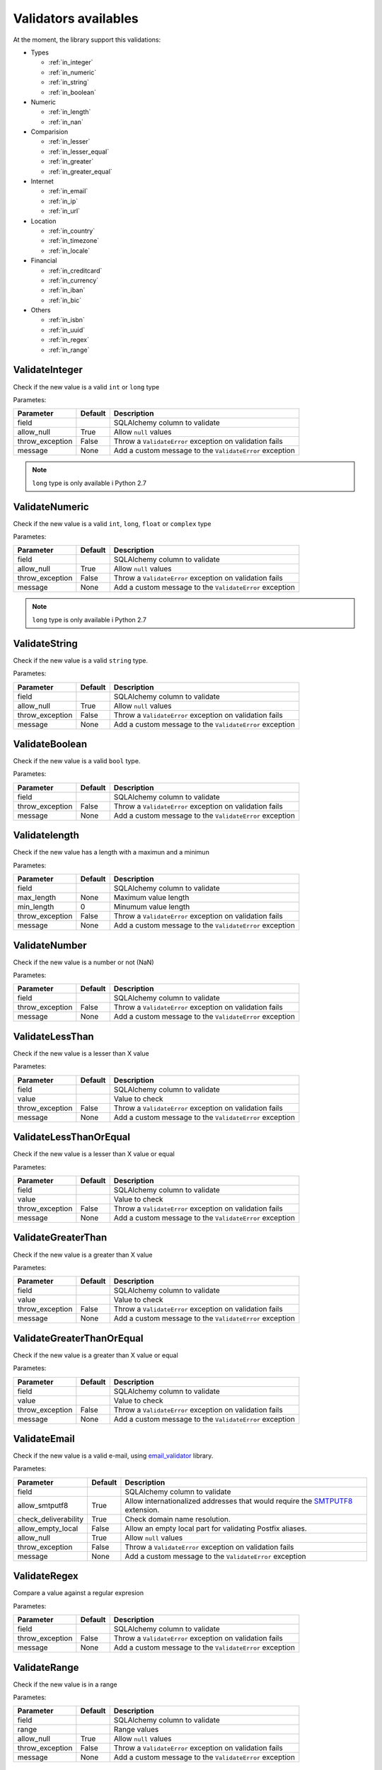 Validators availables
=====================


At the moment, the library support this validations:

* Types

  * :ref:`in_integer`
  * :ref:`in_numeric`
  * :ref:`in_string`
  * :ref:`in_boolean`

* Numeric

  * :ref:`in_length`
  * :ref:`in_nan`

* Comparision

  * :ref:`in_lesser`
  * :ref:`in_lesser_equal`
  * :ref:`in_greater`
  * :ref:`in_greater_equal`

* Internet

  * :ref:`in_email`
  * :ref:`in_ip`
  * :ref:`in_url`

* Location

  * :ref:`in_country`
  * :ref:`in_timezone`
  * :ref:`in_locale`

* Financial

  * :ref:`in_creditcard`
  * :ref:`in_currency`
  * :ref:`in_iban`
  * :ref:`in_bic`

* Others

  * :ref:`in_isbn`
  * :ref:`in_uuid`
  * :ref:`in_regex`
  * :ref:`in_range`


.. _in_integer:

ValidateInteger
---------------

Check if the new value is a valid ``int`` or ``long`` type

Parametes:

+-------------------------+-----------+-----------------------------------------------------------------+
| Parameter               | Default   | Description                                                     |
+=========================+===========+=================================================================+
| field                   |           | SQLAlchemy column to validate                                   |
+-------------------------+-----------+-----------------------------------------------------------------+
| allow_null              | True      | Allow ``null`` values                                           |
+-------------------------+-----------+-----------------------------------------------------------------+
| throw_exception         | False     | Throw a ``ValidateError`` exception on validation fails         |
+-------------------------+-----------+-----------------------------------------------------------------+
| message                 | None      | Add a custom message to the ``ValidateError`` exception         |
+-------------------------+-----------+-----------------------------------------------------------------+

.. note:: ``long`` type is only available i  Python 2.7


.. _in_numeric:

ValidateNumeric
---------------

Check if the new value is a valid ``int``, ``long``, ``float`` or ``complex`` type


Parametes:

+-------------------------+----------+-----------------------------------------------------------------+
| Parameter               | Default  | Description                                                     |
+=========================+==========+=================================================================+
| field                   |          | SQLAlchemy column to validate                                   |
+-------------------------+----------+-----------------------------------------------------------------+
| allow_null              | True     | Allow ``null`` values                                           |
+-------------------------+----------+-----------------------------------------------------------------+
| throw_exception         | False    | Throw a ``ValidateError`` exception on validation fails         |
+-------------------------+----------+-----------------------------------------------------------------+
| message                 | None     | Add a custom message to the ``ValidateError`` exception         |
+-------------------------+----------+-----------------------------------------------------------------+


.. note:: ``long`` type is only available i  Python 2.7



.. _in_string:

ValidateString
--------------

Check if the new value is a valid ``string`` type.

Parametes:

+-------------------------+----------+-----------------------------------------------------------------+
| Parameter               | Default  | Description                                                     |
+=========================+==========+=================================================================+
| field                   |          | SQLAlchemy column to validate                                   |
+-------------------------+----------+-----------------------------------------------------------------+
| allow_null              | True     | Allow ``null`` values                                           |
+-------------------------+----------+-----------------------------------------------------------------+
| throw_exception         | False    | Throw a ``ValidateError`` exception on validation fails         |
+-------------------------+----------+-----------------------------------------------------------------+
| message                 | None     | Add a custom message to the ``ValidateError`` exception         |
+-------------------------+----------+-----------------------------------------------------------------+



.. _in_boolean:

ValidateBoolean
---------------

Check if the new value is a valid ``bool`` type.

Parametes:

+-------------------------+----------+-----------------------------------------------------------------+
| Parameter               | Default  | Description                                                     |
+=========================+==========+=================================================================+
| field                   |          | SQLAlchemy column to validate                                   |
+-------------------------+----------+-----------------------------------------------------------------+
| throw_exception         | False    | Throw a ``ValidateError`` exception on validation fails         |
+-------------------------+----------+-----------------------------------------------------------------+
| message                 | None     | Add a custom message to the ``ValidateError`` exception         |
+-------------------------+----------+-----------------------------------------------------------------+



.. _in_length:

Validatelength
--------------

Check if the new value has a length with a maximun and a minimun

Parametes:

+-------------------------+----------+-----------------------------------------------------------------+
| Parameter               | Default  | Description                                                     |
+=========================+==========+=================================================================+
| field                   |          | SQLAlchemy column to validate                                   |
+-------------------------+----------+-----------------------------------------------------------------+
| max_length              | None     | Maximum value length                                            |
+-------------------------+----------+-----------------------------------------------------------------+
| min_length              | 0        | Minumum value length                                            |
+-------------------------+----------+-----------------------------------------------------------------+
| throw_exception         | False    | Throw a ``ValidateError`` exception on validation fails         |
+-------------------------+----------+-----------------------------------------------------------------+
| message                 | None     | Add a custom message to the ``ValidateError`` exception         |
+-------------------------+----------+-----------------------------------------------------------------+


.. _in_nan:

ValidateNumber
--------------

Check if the new value is a number or not (NaN)

Parametes:

+-------------------------+----------+-----------------------------------------------------------------+
| Parameter               | Default  | Description                                                     |
+=========================+==========+=================================================================+
| field                   |          | SQLAlchemy column to validate                                   |
+-------------------------+----------+-----------------------------------------------------------------+
| throw_exception         | False    | Throw a ``ValidateError`` exception on validation fails         |
+-------------------------+----------+-----------------------------------------------------------------+
| message                 | None     | Add a custom message to the ``ValidateError`` exception         |
+-------------------------+----------+-----------------------------------------------------------------+


.. _in_lesser:

ValidateLessThan
----------------

Check if the new value is a lesser than X value

Parametes:

+-------------------------+----------+-----------------------------------------------------------------+
| Parameter               | Default  | Description                                                     |
+=========================+==========+=================================================================+
| field                   |          | SQLAlchemy column to validate                                   |
+-------------------------+----------+-----------------------------------------------------------------+
| value                   |          | Value to check                                                  |
+-------------------------+----------+-----------------------------------------------------------------+
| throw_exception         | False    | Throw a ``ValidateError`` exception on validation fails         |
+-------------------------+----------+-----------------------------------------------------------------+
| message                 | None     | Add a custom message to the ``ValidateError`` exception         |
+-------------------------+----------+-----------------------------------------------------------------+



.. _in_lesser_equal:

ValidateLessThanOrEqual
-----------------------

Check if the new value is a lesser than X value or equal

Parametes:

+-------------------------+----------+-----------------------------------------------------------------+
| Parameter               | Default  | Description                                                     |
+=========================+==========+=================================================================+
| field                   |          | SQLAlchemy column to validate                                   |
+-------------------------+----------+-----------------------------------------------------------------+
| value                   |          | Value to check                                                  |
+-------------------------+----------+-----------------------------------------------------------------+
| throw_exception         | False    | Throw a ``ValidateError`` exception on validation fails         |
+-------------------------+----------+-----------------------------------------------------------------+
| message                 | None     | Add a custom message to the ``ValidateError`` exception         |
+-------------------------+----------+-----------------------------------------------------------------+


.. _in_greater:

ValidateGreaterThan
-------------------

Check if the new value is a greater than X value

Parametes:

+-------------------------+----------+-----------------------------------------------------------------+
| Parameter               | Default  | Description                                                     |
+=========================+==========+=================================================================+
| field                   |          | SQLAlchemy column to validate                                   |
+-------------------------+----------+-----------------------------------------------------------------+
| value                   |          | Value to check                                                  |
+-------------------------+----------+-----------------------------------------------------------------+
| throw_exception         | False    | Throw a ``ValidateError`` exception on validation fails         |
+-------------------------+----------+-----------------------------------------------------------------+
| message                 | None     | Add a custom message to the ``ValidateError`` exception         |
+-------------------------+----------+-----------------------------------------------------------------+



.. _in_greater_equal:

ValidateGreaterThanOrEqual
--------------------------

Check if the new value is a greater than X value or equal

Parametes:

+-------------------------+----------+-----------------------------------------------------------------+
| Parameter               | Default  | Description                                                     |
+=========================+==========+=================================================================+
| field                   |          | SQLAlchemy column to validate                                   |
+-------------------------+----------+-----------------------------------------------------------------+
| value                   |          | Value to check                                                  |
+-------------------------+----------+-----------------------------------------------------------------+
| throw_exception         | False    | Throw a ``ValidateError`` exception on validation fails         |
+-------------------------+----------+-----------------------------------------------------------------+
| message                 | None     | Add a custom message to the ``ValidateError`` exception         |
+-------------------------+----------+-----------------------------------------------------------------+



.. _in_email:

ValidateEmail
-------------

Check if the new value is a valid e-mail, using email_validator_ library.

Parametes:

+-------------------------+----------+--------------------------------------------------------------------------------+
| Parameter               | Default  | Description                                                                    |
+=========================+==========+================================================================================+
| field                   |          | SQLAlchemy column to validate                                                  |
+-------------------------+----------+--------------------------------------------------------------------------------+
| allow_smtputf8          | True     | Allow internationalized addresses that would require the SMTPUTF8_ extension.  |
+-------------------------+----------+--------------------------------------------------------------------------------+
| check_deliverability    | True     | Check domain name resolution.                                                  |
+-------------------------+----------+--------------------------------------------------------------------------------+
| allow_empty_local       | False    | Allow an empty local part for validating Postfix aliases.                      |
+-------------------------+----------+--------------------------------------------------------------------------------+
| allow_null              | True     | Allow ``null`` values                                                          |
+-------------------------+----------+--------------------------------------------------------------------------------+
| throw_exception         | False    | Throw a ``ValidateError`` exception on validation fails                        |
+-------------------------+----------+--------------------------------------------------------------------------------+
| message                 | None     | Add a custom message to the ``ValidateError`` exception                        |
+-------------------------+----------+--------------------------------------------------------------------------------+




.. _in_regex:

ValidateRegex
-------------

Compare a value against a regular expresion

Parametes:

+-------------------------+-----------+-----------------------------------------------------------------+
| Parameter               | Default   | Description                                                     |
+=========================+===========+=================================================================+
| field                   |           | SQLAlchemy column to validate                                   |
+-------------------------+-----------+-----------------------------------------------------------------+
| throw_exception         | False     | Throw a ``ValidateError`` exception on validation fails         |
+-------------------------+-----------+-----------------------------------------------------------------+
| message                 | None      | Add a custom message to the ``ValidateError`` exception         |
+-------------------------+-----------+-----------------------------------------------------------------+


.. _in_range:

ValidateRange
-------------

Check if the new value is in a range

Parametes:

+-------------------------+-----------+-----------------------------------------------------------------+
| Parameter               | Default   | Description                                                     |
+=========================+===========+=================================================================+
| field                   |           | SQLAlchemy column to validate                                   |
+-------------------------+-----------+-----------------------------------------------------------------+
| range                   |           | Range values                                                    |
+-------------------------+-----------+-----------------------------------------------------------------+
| allow_null              | True      | Allow ``null`` values                                           |
+-------------------------+-----------+-----------------------------------------------------------------+
| throw_exception         | False     | Throw a ``ValidateError`` exception on validation fails         |
+-------------------------+-----------+-----------------------------------------------------------------+
| message                 | None      | Add a custom message to the ``ValidateError`` exception         |
+-------------------------+-----------+-----------------------------------------------------------------+


.. _in_ip:

ValidateIP
----------

Check if the value is a valid IP Address

Parametes:

+-------------------------+-----------+-----------------------------------------------------------------+
| Parameter               | Default   | Description                                                     |
+=========================+===========+=================================================================+
| field                   |           | SQLAlchemy column to validate                                   |
+-------------------------+-----------+-----------------------------------------------------------------+
| ipv6                    | False     | Check IPv6 Address instread of IPv4                             |
+-------------------------+-----------+-----------------------------------------------------------------+
| allow_null              | True      | Allow ``null`` values                                           |
+-------------------------+-----------+-----------------------------------------------------------------+
| throw_exception         | False     | Throw a ``ValidateError`` exception on validation fails         |
+-------------------------+-----------+-----------------------------------------------------------------+
| message                 | None      | Add a custom message to the ``ValidateError`` exception         |
+-------------------------+-----------+-----------------------------------------------------------------+


.. _in_url:

ValidateURL
-----------

Check if the value is a valid URL

Parametes:

+-------------------------+-----------+-----------------------------------------------------------------+
| Parameter               | Default   | Description                                                     |
+=========================+===========+=================================================================+
| field                   |           | SQLAlchemy column to validate                                   |
+-------------------------+-----------+-----------------------------------------------------------------+
| allow_null              | True      | Allow ``null`` values                                           |
+-------------------------+-----------+-----------------------------------------------------------------+
| throw_exception         | False     | Throw a ``ValidateError`` exception on validation fails         |
+-------------------------+-----------+-----------------------------------------------------------------+
| message                 | None      | Add a custom message to the ``ValidateError`` exception         |
+-------------------------+-----------+-----------------------------------------------------------------+



.. _in_uuid:

ValidateUUID
------------

Check if the value is a valid UUUID

Parametes:

+-------------------------+-----------+-----------------------------------------------------------------+
| Parameter               | Default   | Description                                                     |
+=========================+===========+=================================================================+
| field                   |           | SQLAlchemy column to validate                                   |
+-------------------------+-----------+-----------------------------------------------------------------+
| version                 | 4         | UUID version                                                    |
+-------------------------+-----------+-----------------------------------------------------------------+
| allow_null              | True      | Allow ``null`` values                                           |
+-------------------------+-----------+-----------------------------------------------------------------+
| throw_exception         | False     | Throw a ``ValidateError`` exception on validation fails         |
+-------------------------+-----------+-----------------------------------------------------------------+
| message                 | None      | Add a custom message to the ``ValidateError`` exception         |
+-------------------------+-----------+-----------------------------------------------------------------+



.. _in_country:

ValidateCountry
---------------

Check if the value is a valid Country. Validation provided by iso3166_. Allowed names:

* Name
* Alpha2
* Alpha3
* Numeric
* Apolitic Name

Parametes:

+-------------------------+-----------+-----------------------------------------------------------------+
| Parameter               | Default   | Description                                                     |
+=========================+===========+=================================================================+
| field                   |           | SQLAlchemy column to validate                                   |
+-------------------------+-----------+-----------------------------------------------------------------+
| allow_null              | True      | Allow ``null`` values                                           |
+-------------------------+-----------+-----------------------------------------------------------------+
| throw_exception         | False     | Throw a ``ValidateError`` exception on validation fails         |
+-------------------------+-----------+-----------------------------------------------------------------+
| message                 | None      | Add a custom message to the ``ValidateError`` exception         |
+-------------------------+-----------+-----------------------------------------------------------------+


.. _in_timezone:

ValidateTimezone
----------------

Check if the value is a valid Timezone. Validation provided by pytz_


Parametes:

+-------------------------+-----------+-----------------------------------------------------------------+
| Parameter               | Default   | Description                                                     |
+=========================+===========+=================================================================+
| field                   |           | SQLAlchemy column to validate                                   |
+-------------------------+-----------+-----------------------------------------------------------------+
| allow_null              | True      | Allow ``null`` values                                           |
+-------------------------+-----------+-----------------------------------------------------------------+
| throw_exception         | False     | Throw a ``ValidateError`` exception on validation fails         |
+-------------------------+-----------+-----------------------------------------------------------------+
| message                 | None      | Add a custom message to the ``ValidateError`` exception         |
+-------------------------+-----------+-----------------------------------------------------------------+



.. _in_locale:

ValidateLocale
--------------

Check if the value is a valid Locale.


Parametes:

+-------------------------+-----------+-----------------------------------------------------------------+
| Parameter               | Default   | Description                                                     |
+=========================+===========+=================================================================+
| field                   |           | SQLAlchemy column to validate                                   |
+-------------------------+-----------+-----------------------------------------------------------------+
| allow_null              | True      | Allow ``null`` values                                           |
+-------------------------+-----------+-----------------------------------------------------------------+
| throw_exception         | False     | Throw a ``ValidateError`` exception on validation fails         |
+-------------------------+-----------+-----------------------------------------------------------------+
| message                 | None      | Add a custom message to the ``ValidateError`` exception         |
+-------------------------+-----------+-----------------------------------------------------------------+



.. _in_creditcard:

ValidateCreditCard
------------------

Check if the new value is valid credit card number.

Allowed formats:
* XXXXYYYYWWWWZZZ
* "XXXXYYYYWWWWZZZ"
* "XXXX YYYY WWWW ZZZ"
* "XXXX-YYYY-WWWW-ZZZ"


Parametes:

+-------------------------+-----------+-----------------------------------------------------------------+
| Parameter               | Default   | Description                                                     |
+=========================+===========+=================================================================+
| field                   |           | SQLAlchemy column to validate                                   |
+-------------------------+-----------+-----------------------------------------------------------------+
| allow_null              | True      | Allow ``null`` values                                           |
+-------------------------+-----------+-----------------------------------------------------------------+
| throw_exception         | False     | Throw a ``ValidateError`` exception on validation fails         |
+-------------------------+-----------+-----------------------------------------------------------------+
| message                 | None      | Add a custom message to the ``ValidateError`` exception         |
+-------------------------+-----------+-----------------------------------------------------------------+



.. _in_currency:

ValidateCurrency
----------------

Check if the new value is a valid Currency

Validation provided by: moneyed_


Parametes:

+-------------------------+-----------+-----------------------------------------------------------------+
| Parameter               | Default   | Description                                                     |
+=========================+===========+=================================================================+
| field                   |           | SQLAlchemy column to validate                                   |
+-------------------------+-----------+-----------------------------------------------------------------+
| allow_null              | True      | Allow ``null`` values                                           |
+-------------------------+-----------+-----------------------------------------------------------------+
| throw_exception         | False     | Throw a ``ValidateError`` exception on validation fails         |
+-------------------------+-----------+-----------------------------------------------------------------+
| message                 | None      | Add a custom message to the ``ValidateError`` exception         |
+-------------------------+-----------+-----------------------------------------------------------------+



.. _in_iban:

ValidateIBAN
------------

Check if the new value is valid IBAN (International Bank Account Number)

More reference: https://en.wikipedia.org/wiki/International_Bank_Account_Number



Parametes:

+-------------------------+-----------+-----------------------------------------------------------------+
| Parameter               | Default   | Description                                                     |
+=========================+===========+=================================================================+
| field                   |           | SQLAlchemy column to validate                                   |
+-------------------------+-----------+-----------------------------------------------------------------+
| allow_null              | True      | Allow ``null`` values                                           |
+-------------------------+-----------+-----------------------------------------------------------------+
| throw_exception         | False     | Throw a ``ValidateError`` exception on validation fails         |
+-------------------------+-----------+-----------------------------------------------------------------+
| message                 | None      | Add a custom message to the ``ValidateError`` exception         |
+-------------------------+-----------+-----------------------------------------------------------------+


.. _in_iban:

ValidateBIC
------------

Check if the new value is valid BIC (SO 9362 defined standard format of Bank Identifier Codes )

More reference: https://en.wikipedia.org/wiki/ISO_9362



Parametes:

+-------------------------+-----------+-----------------------------------------------------------------+
| Parameter               | Default   | Description                                                     |
+=========================+===========+=================================================================+
| field                   |           | SQLAlchemy column to validate                                   |
+-------------------------+-----------+-----------------------------------------------------------------+
| allow_null              | True      | Allow ``null`` values                                           |
+-------------------------+-----------+-----------------------------------------------------------------+
| throw_exception         | False     | Throw a ``ValidateError`` exception on validation fails         |
+-------------------------+-----------+-----------------------------------------------------------------+
| message                 | None      | Add a custom message to the ``ValidateError`` exception         |
+-------------------------+-----------+-----------------------------------------------------------------+




.. _in_isbn:

ValidateISBN
------------

Check if the new value is valid ISBN (International Standard Book Number). Allows ISBN10 or ISBN13

Validation provided by: isbnlib_
More reference: https://en.wikipedia.org/wiki/International_Standard_Book_Number



Parametes:

+-------------------------+-----------+-----------------------------------------------------------------+
| Parameter               | Default   | Description                                                     |
+=========================+===========+=================================================================+
| field                   |           | SQLAlchemy column to validate                                   |
+-------------------------+-----------+-----------------------------------------------------------------+
| allow_null              | True      | Allow ``null`` values                                           |
+-------------------------+-----------+-----------------------------------------------------------------+
| throw_exception         | False     | Throw a ``ValidateError`` exception on validation fails         |
+-------------------------+-----------+-----------------------------------------------------------------+
| message                 | None      | Add a custom message to the ``ValidateError`` exception         |
+-------------------------+-----------+-----------------------------------------------------------------+



.. _email_validator: https://github.com/JoshData/python-email-validator
.. _SMTPUTF8: https://tools.ietf.org/html/rfc6531
.. _iso3166: https://pypi.python.org/pypi/iso3166
.. _pytz: http://pytz.sourceforge.net/
.. _isbnlib: https://pypi.python.org/pypi/isbnlib/3.5.6
.. _moneyed: https://github.com/limist/py-moneyed/
